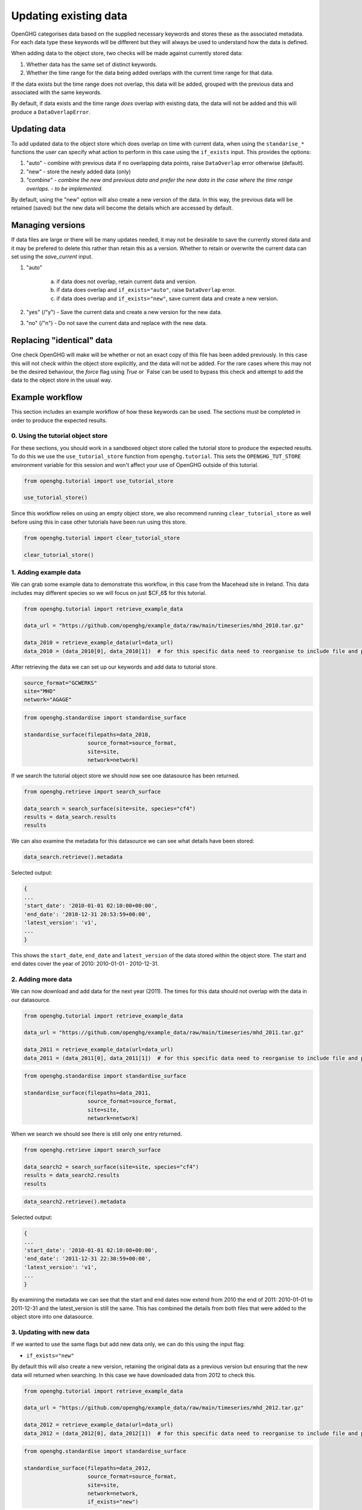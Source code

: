 .. _updating_existing_data:
Updating existing data
======================

OpenGHG categorises data based on the supplied necessary keywords and stores these as the associated metadata. For each data type these keywords will be different but they will always be used to understand how the data is defined.

When adding data to the object store, two checks will be made against currently stored data:

1. Whether data has the same set of distinct keywords.
2. Whether the time range for the data being added overlaps with the current time range for that data.

If the data exists but the time range does not overlap, this data will be added, grouped with the previous data and associated with the same keywords.

By default, if data exists and the time range *does* overlap with existing data, the data will not be added and this will produce a ``DataOverlapError``.

Updating data
-------------

To add updated data to the object store which does overlap on time with current data, when using the ``standarise_*`` functions the user can specify what action to perform in this case using the ``if_exists`` input. This provides the options:

1. "auto" - combine with previous data if no overlapping data points, raise ``DataOverlap`` error otherwise (default).
2. "new" - store the newly added data (only)
3. *"combine" - combine the new and previous data and prefer the new data in the case where the time range overlaps. - to be implemented.*

By default, using the "new" option will also create a new version of the data. In this way, the previous data will be retained (saved) but the new data will become the details which are accessed by default.

Managing versions
-----------------

If data files are large or there will be many updates needed, it may not be desirable to save the currently stored data and it may be prefered to delete this rather than retain this as a version. Whether to retain or overwrite the current data can set using the `save_current` input.

1. "auto"

    a. if data does not overlap, retain current data and version. 
    b. if data does overlap and ``if_exists="auto"``, raise ``DataOverlap`` error.
    c. if data does overlap and ``if_exists="new"``, save current data and create a new version.

2. "yes" (/"y") - Save the current data and create a new version for the new data.
3. "no" (/"n") - Do not save the current data and replace with the new data.


Replacing "identical" data
--------------------------

One check OpenGHG will make will be whether or not an exact copy of this file has been added previously. In this case this will not check within the object store explicitly, and the data will not be added. For the rare cases where this may not be the desired behaviour, the `force` flag using `True` or `False`can be used to bypass this check and attempt to add the data to the object store in the usual way. 

Example workflow
----------------

This section includes an example workflow of how these keywords can be used.
The sections must be completed in order to produce the expected results.

0. Using the tutorial object store
^^^^^^^^^^^^^^^^^^^^^^^^^^^^^^^^^^

For these sections, you should work in a sandboxed object
store called the tutorial store to produce the expected results.
To do this we use the
``use_tutorial_store`` function from ``openghg.tutorial``. This sets the
``OPENGHG_TUT_STORE`` environment variable for this session and won't
affect your use of OpenGHG outside of this tutorial.

.. code:: ipython3

    from openghg.tutorial import use_tutorial_store
    
    use_tutorial_store()

Since this workflow relies on using an empty object store, we also recommend
running ``clear_tutorial_store`` as well before using this in case other tutorials
have been run using this store.

.. code:: ipython3

    from openghg.tutorial import clear_tutorial_store

    clear_tutorial_store()

1. Adding example data
^^^^^^^^^^^^^^^^^^^^^^

We can grab some example data to demonstrate this workflow, in this case from the Macehead site in Ireland.
This data includes may different species so we will focus on just $CF_6$ for this tutorial.

.. code:: ipython3

    from openghg.tutorial import retrieve_example_data

    data_url = "https://github.com/openghg/example_data/raw/main/timeseries/mhd_2010.tar.gz"

    data_2010 = retrieve_example_data(url=data_url)
    data_2010 = (data_2010[0], data_2010[1])  # for this specific data need to reorganise to include file and precision data.

After retrieving the data we can set up our keywords and add data to tutorial store.

.. code:: ipython3

    source_format="GCWERKS"
    site="MHD"
    network="AGAGE"

.. code:: ipython3

    from openghg.standardise import standardise_surface

    standardise_surface(filepaths=data_2010,
                        source_format=source_format,
                        site=site,
                        network=network)


If we search the tutorial object store we should now see one datasource has been returned.

.. code:: ipython3

    from openghg.retrieve import search_surface

    data_search = search_surface(site=site, species="cf4")
    results = data_search.results
    results

We can also examine the metadata for this datasource we can see what details have been stored:

.. code:: ipython3

    data_search.retrieve().metadata

Selected output:

.. code:: ipython3

    {
    ...
    'start_date': '2010-01-01 02:10:00+00:00',
    'end_date': '2010-12-31 20:53:59+00:00',
    'latest_version': 'v1',
    ...
    }

This shows the ``start_date``, ``end_date`` and ``latest_version`` of the data stored within the object store.
The start and end dates cover the year of 2010: 2010-01-01 - 2010-12-31.

2. Adding more data
^^^^^^^^^^^^^^^^^^^

We can now download and add data for the next year (2011). The times for this data should
not overlap with the data in our datasource.

.. code:: ipython3

    from openghg.tutorial import retrieve_example_data

    data_url = "https://github.com/openghg/example_data/raw/main/timeseries/mhd_2011.tar.gz"

    data_2011 = retrieve_example_data(url=data_url)
    data_2011 = (data_2011[0], data_2011[1])  # for this specific data need to reorganise to include file and precision data.

.. code:: ipython3

    from openghg.standardise import standardise_surface

    standardise_surface(filepaths=data_2011,
                        source_format=source_format,
                        site=site,
                        network=network)

When we search we should see there is still only one entry returned.

.. code:: ipython3

    from openghg.retrieve import search_surface

    data_search2 = search_surface(site=site, species="cf4")
    results = data_search2.results
    results

.. code:: ipython3

    data_search2.retrieve().metadata

Selected output:

.. code:: ipython3

    {
    ...
    'start_date': '2010-01-01 02:10:00+00:00',
    'end_date': '2011-12-31 22:30:59+00:00',
    'latest_version': 'v1',
    ...
    }

By examining the metadata we can see that the start and end dates now extend from 2010 the end of 2011: 2010-01-01 to 2011-12-31 and the latest_version is still the same.
This has combined the details from both files that were added to the object store into one datasource.

3. Updating with new data
^^^^^^^^^^^^^^^^^^^^^^^^^

If we wanted to use the same flags but add new data only, we can do this using the input flag:
 
* ``if_exists="new"``

By default this will also create a new version, retaining the original data as a previous
version but ensuring that the new data will returned when searching. In this case we have downloaded
data from 2012 to check this.

.. code:: ipython3

    from openghg.tutorial import retrieve_example_data

    data_url = "https://github.com/openghg/example_data/raw/main/timeseries/mhd_2012.tar.gz"

    data_2012 = retrieve_example_data(url=data_url)
    data_2012 = (data_2012[0], data_2012[1])  # for this specific data need to reorganise to include file and precision data.

.. code:: ipython3

    from openghg.standardise import standardise_surface

    standardise_surface(filepaths=data_2012,
                        source_format=source_format,
                        site=site,
                        network=network,
                        if_exists="new")

We should still only see one datasource when we search:

.. code:: ipython3

    from openghg.retrieve import search_surface

    data_search3 = search_surface(site=site, species="cf4")
    data_search3.results

.. code:: ipython3

    data_search3.retrieve().metadata

Selected output:

.. code:: ipython3


    {
    ...
    'start_date': '2012-01-01 02:11:00+00:00',
    'end_date': '2012-12-31 12:38:59+00:00',
    'latest_version': 'v2',
    ...
    }

Examining the metadata we should not see this only includes the new data from 2012 and latest_version has increased by 1.

4. Replacing existing data with new data
^^^^^^^^^^^^^^^^^^^^^^^^^^^^^^^^^^^^^^^^

If we wanted to update the data but did *not* want to retain the current latest version
of the data we can do this using the flags:

* ``if_exists="new"``
* ``save_current=False``

We can test this by downloading data for the same site from 2013.

.. code:: ipython3

    from openghg.tutorial import retrieve_example_data

    data_url = "https://github.com/openghg/example_data/raw/main/timeseries/mhd_2013.tar.gz"

    data_2013 = retrieve_example_data(url=data_url)
    data_2013 = (data_2013[0], data_2013[1])  # for this specific data need to reorganise to include file and precision data.

.. code:: ipython3

    from openghg.standardise import standardise_surface

    standardise_surface(filepaths=data_2013,
                        source_format=source_format,
                        site=site,
                        network=network,
                        if_exists="new",
                        save_current=False)

Searching should return one datasource as before:

.. code:: ipython3

    from openghg.retrieve import search_surface

    data_search4 = search_surface(site=site, species="cf4")
    data_search4.results

.. code:: ipython3

    data_search4.retrieve().metadata

Selected output:

.. code:: ipython3

    {
    ...
    'start_date': '2013-01-01 02:19:00+00:00',
    'end_date': '2013-12-29 16:14:59+00:00',
    'latest_version': 'v2',
    ...
    }

This now contains new data only from 2013 but the version has not changed
(indicating the previous version data has not been retained).

5. Replacing "idential" data
^^^^^^^^^^^^^^^^^^^^^^^^^^^^

There may be circumstances (e.g. data corruption, testing) where it is necessary to
replace "identical" data (i.e. the same original input file with the same details).

This can be done using the flag:

* ``force=True``

.. code:: ipython3

    standardise_surface(filepaths=data_2013,
                        source_format=source_format,
                        site=site,
                        network=network,
                        force=True)

.. code:: ipython3

    data_search5 = search_surface(site=site, species="cf4")
    data_search5.retrieve().metadata

Selected output:

.. code:: ipython3

    {
    ...
    'start_date': '2013-01-01 02:19:00+00:00',
    'end_date': '2013-12-29 16:14:59+00:00',
    'latest_version': 'v3',
    ...
    }

By default this will create a new version as shown above.

To avoid this pass both the ``force`` and ``save_current`` flag instead:

* ``force=True``
* ``save_current=False``

.. code:: ipython3

    standardise_surface(filepaths=data_2013,
                        source_format=source_format,
                        site=site,
                        network=network,
                        force=True,
                        save_current=False)

.. code:: ipython3

    data_search6 = search_surface(site=site, species="cf4")
    data_search6.retrieve().metadata

Selected output:

.. code:: ipython3

    {
    ...
    'start_date': '2013-01-01 02:19:00+00:00',
    'end_date': '2013-12-29 16:14:59+00:00',
    'latest_version': 'v3',
    ...
    }

This should include the same start, end date and latest_version as the previous search output.

6. Cleanup
^^^^^^^^^^

If you're finished with the data in this tutorial you can cleanup the
tutorial object store using the ``clear_tutorial_store`` function again.

.. code:: ipython3

    from openghg.tutorial import clear_tutorial_store

.. code:: ipython3

    clear_tutorial_store()
